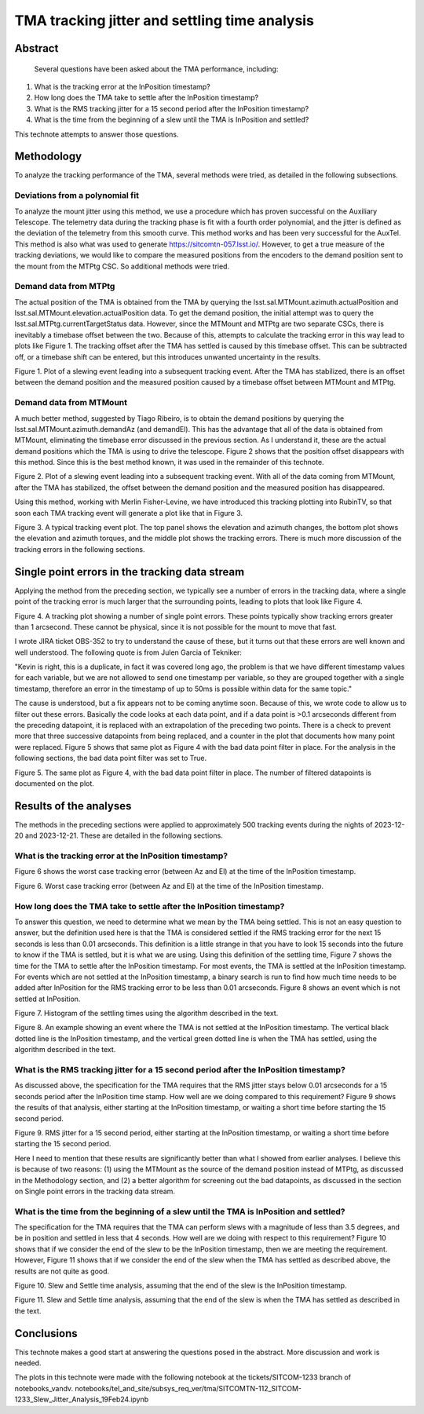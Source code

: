 ##############################################
TMA tracking jitter and settling time analysis
##############################################

Abstract
========

   Several questions have been asked about the TMA performance, including:
   
#. What is the tracking error at the InPosition timestamp?
#. How long does the TMA take to settle after the InPosition timestamp?
#. What is the RMS tracking jitter for a 15 second period after the InPosition timestamp?
#. What is the time from the beginning of a slew until the TMA is InPosition and settled?
    
This technote attempts to answer those questions.

Methodology
================
To analyze the tracking performance of the TMA, several methods were tried, as detailed in the following subsections.

Deviations from a polynomial fit
----------------------------------------------------
To analyze the mount jitter using this method, we use a procedure which has proven successful on the Auxiliary Telescope.  The telemetry data during the tracking phase is fit with a fourth order polynomial, and the jitter is defined as the deviation of the telemetry from this smooth curve. This method works and has been very successful for the AuxTel.  This method is also what was used to generate   https://sitcomtn-057.lsst.io/.  However, to get a true measure of the tracking deviations, we would like to compare the measured positions from the encoders to the demand position sent to the mount from the MTPtg CSC.  So additional methods were tried.

Demand data from MTPtg
----------------------------------------------------
The actual position of the TMA is obtained from the TMA by querying the lsst.sal.MTMount.azimuth.actualPosition and lsst.sal.MTMount.elevation.actualPosition data.  To get the demand position, the initial attempt was to query the lsst.sal.MTPtg.currentTargetStatus data.  However, since the MTMount and MTPtg are two separate CSCs, there is inevitably a timebase offset between the two.  Because of this, attempts to calculate the tracking error in this way lead to plots like Figure 1.  The tracking offset after the TMA has settled is caused by this timebase offset.  This can be subtracted off, or a timebase shift can be entered, but this introduces unwanted uncertainty in the results.

.. image:: ./_static/Slew_Plot_BlowUp_20231123_351.png 

Figure 1.  Plot of a slewing event leading into a subsequent tracking event. After the TMA has stabilized, there is an offset between the demand position and the measured position caused by a timebase offset between MTMount and MTPtg.

Demand data from MTMount
----------------------------------------------------
A much better method, suggested by Tiago Ribeiro, is to obtain the demand positions by querying the lsst.sal.MTMount.azimuth.demandAz (and demandEl).  This has the advantage that all of the data is obtained from MTMount, eliminating the timebase error discussed in the previous section.  As I understand it, these are the actual demand positions which the TMA is using to drive the telescope.  Figure 2 shows that the position offset disappears with this method.  Since this is the best method known, it was used in the remainder of this technote.

.. image:: ./_static/Slew_Plot_BlowUp_MTMount_20231123_351.png 

Figure 2.  Plot of a slewing event leading into a subsequent tracking event. With all of the data coming from MTMount, after the TMA has stabilized, the offset between the demand position and the measured position has disappeared.


Using this method, working with Merlin Fisher-Levine, we have introduced this tracking plotting into RubinTV, so that soon each TMA tracking event will generate a plot like that in Figure 3.

.. image:: ./_static/RubinTV_Tracking_Plot_MTMount_Filtered_20231123_431.png

Figure 3.  A typical tracking event plot.  The top panel shows the elevation and azimuth changes, the bottom plot shows the elevation and azimuth torques, and the middle plot shows the tracking errors.  There is much more discussion of the tracking errors in the following sections.

Single point errors in the tracking data stream
================================================================
Applying the method from the preceding section, we typically see a number of errors in the tracking data, where a single point of the tracking error is much larger that the surrounding points, leading to plots that look like Figure 4.

.. image:: ./_static/RubinTV_Tracking_Plot_MTMount_20231123_431.png
	   
Figure 4.  A tracking plot showing a number of single point errors.  These points typically show tracking errors greater than 1 arcsecond.  These cannot be physical, since it is not possible for the mount to move that fast.

I wrote JIRA ticket OBS-352 to try to understand the cause of these, but it turns out that these errors are well known and well understood.  The following quote is from Julen Garcia of Tekniker:

"Kevin is right, this is a duplicate, in fact it was covered long ago, the problem is that we have different timestamp values for each variable, but we are not allowed to send one timestamp per variable, so they are grouped together with a single timestamp, therefore an error in the timestamp of up to 50ms is possible within data for the same topic."

The cause is understood, but a fix appears not to be coming anytime soon.  Because of this, we wrote code to allow us to filter out these errors.  Basically the code looks at each data point, and if a data point is >0.1 arcseconds different from the preceding datapoint, it is replaced with an extrapolation of the preceding two points.  There is a check to prevent more that three successive datapoints from being replaced, and a counter in the plot that documents how many point were replaced.  Figure 5 shows that same plot as Figure 4 with the bad data point filter in place.  For the analysis in the following sections, the bad data point filter was set to True.

.. image:: ./_static/RubinTV_Tracking_Plot_MTMount_Filtered_20231123_431.png
	   
Figure 5.  The same plot as Figure 4, with the bad data point filter in place.  The number of filtered datapoints is documented on the plot.

Results of the analyses
==========================================
The methods in the preceding sections were applied to approximately 500 tracking events during the nights of 2023-12-20 and 2023-12-21.  These are detailed in the following sections.

What is the tracking error at the InPosition timestamp?
-----------------------------------------------------------------------------------------
Figure 6 shows the worst case tracking error (between Az and El) at the time of the InPosition timestamp.

.. image:: ./_static/InPosition_Error_20231220-20231221.png
	   
Figure 6.  Worst case tracking error (between Az and El) at the time of the InPosition timestamp.

How long does the TMA take to settle after the InPosition timestamp?
-----------------------------------------------------------------------------------------------------
To answer this question, we need to determine what we mean by the TMA being settled.  This is not an easy question to answer, but the definition used here is that the TMA is considered settled if the RMS tracking error for the next 15 seconds is less than 0.01 arcseconds.  This definition is a little strange in that you have to look 15 seconds into the future to know if the TMA is settled, but it is what we are using.  Using this definition of the settling time, Figure 7 shows the time for the TMA to settle after the InPosition timestamp.  For most events, the TMA is settled at the InPosition timestamp.  For events which are not settled at the InPosition timestamp, a binary search is run to find how much time needs to be added after InPosition for the RMS tracking error to be less than 0.01 arcseconds. Figure 8 shows an event which is not settled at InPosition.

.. image:: ./_static/Settling_Time_20231220-20231221.png
	   
Figure 7.  Histogram of the settling times using the algorithm described in the text.

.. image:: ./_static/Settling_Time_Example_20231220_471.png
	   
Figure 8.  An example showing an event where the TMA is not settled at the InPosition timestamp.  The vertical black dotted line is the InPosition timestamp, and the vertical green dotted line is when the TMA has settled, using the algorithm described in the text.


What is the RMS tracking jitter for a 15 second period after the InPosition timestamp?
-----------------------------------------------------------------------------------------------------------------------------------
As discussed above, the specification for the TMA requires that the RMS jitter stays below 0.01 arcseconds for a 15 seconds period after the InPosition time stamp.  How well are we doing compared to this requirement?  Figure 9 shows the results of that analysis, either starting at the InPosition timestamp, or waiting a short time before starting the 15 second period.

.. image:: ./_static/Jitter_Summary_20231220-20231221.png
	   
Figure 9. RMS jitter for a 15 second period, either starting at the InPosition timestamp, or waiting a short time before starting the 15 second period.

Here I need to mention that these results are significantly better than what I showed from earlier analyses.  I believe this is because of two reasons: (1) using the MTMount as the source of the demand position instead of MTPtg, as discussed in the Methodology section, and (2) a better algorithm for screening out the bad datapoints, as discussed in the section on Single point errors in the tracking data stream.

What is the time from the beginning of a slew until the TMA is InPosition and settled?
-------------------------------------------------------------------------------------------------------------------------------------------------
The specification for the TMA requires that the TMA can perform slews with a magnitude of less than 3.5 degrees, and be in position and settled in less that 4 seconds.  How well are we doing with respect to this requirement?  Figure 10 shows that if we consider the end of the slew to be the InPosition timestamp, then we are meeting the requirement.  However, Figure 11 shows that if we consider the end of the slew when the TMA has settled as described above, the results are not quite as good.

.. image:: ./_static/Slew_Settle_Times_InPosition_20231220-20231221.png
	   
Figure 10. Slew and Settle time analysis, assuming that the end of the slew is the InPosition timestamp.

.. image:: ./_static/Slew_Settle_Times_Settled_20231220-20231221.png
	   
Figure 11. Slew and Settle time analysis, assuming that the end of the slew is when the TMA has settled as described in the text.

Conclusions
============================

This technote makes a good start at answering the questions posed in the abstract.  More discussion and work is needed.

The plots in this technote were made with the following notebook at the tickets/SITCOM-1233 branch of notebooks_vandv.
notebooks/tel_and_site/subsys_req_ver/tma/SITCOMTN-112_SITCOM-1233_Slew_Jitter_Analysis_19Feb24.ipynb




